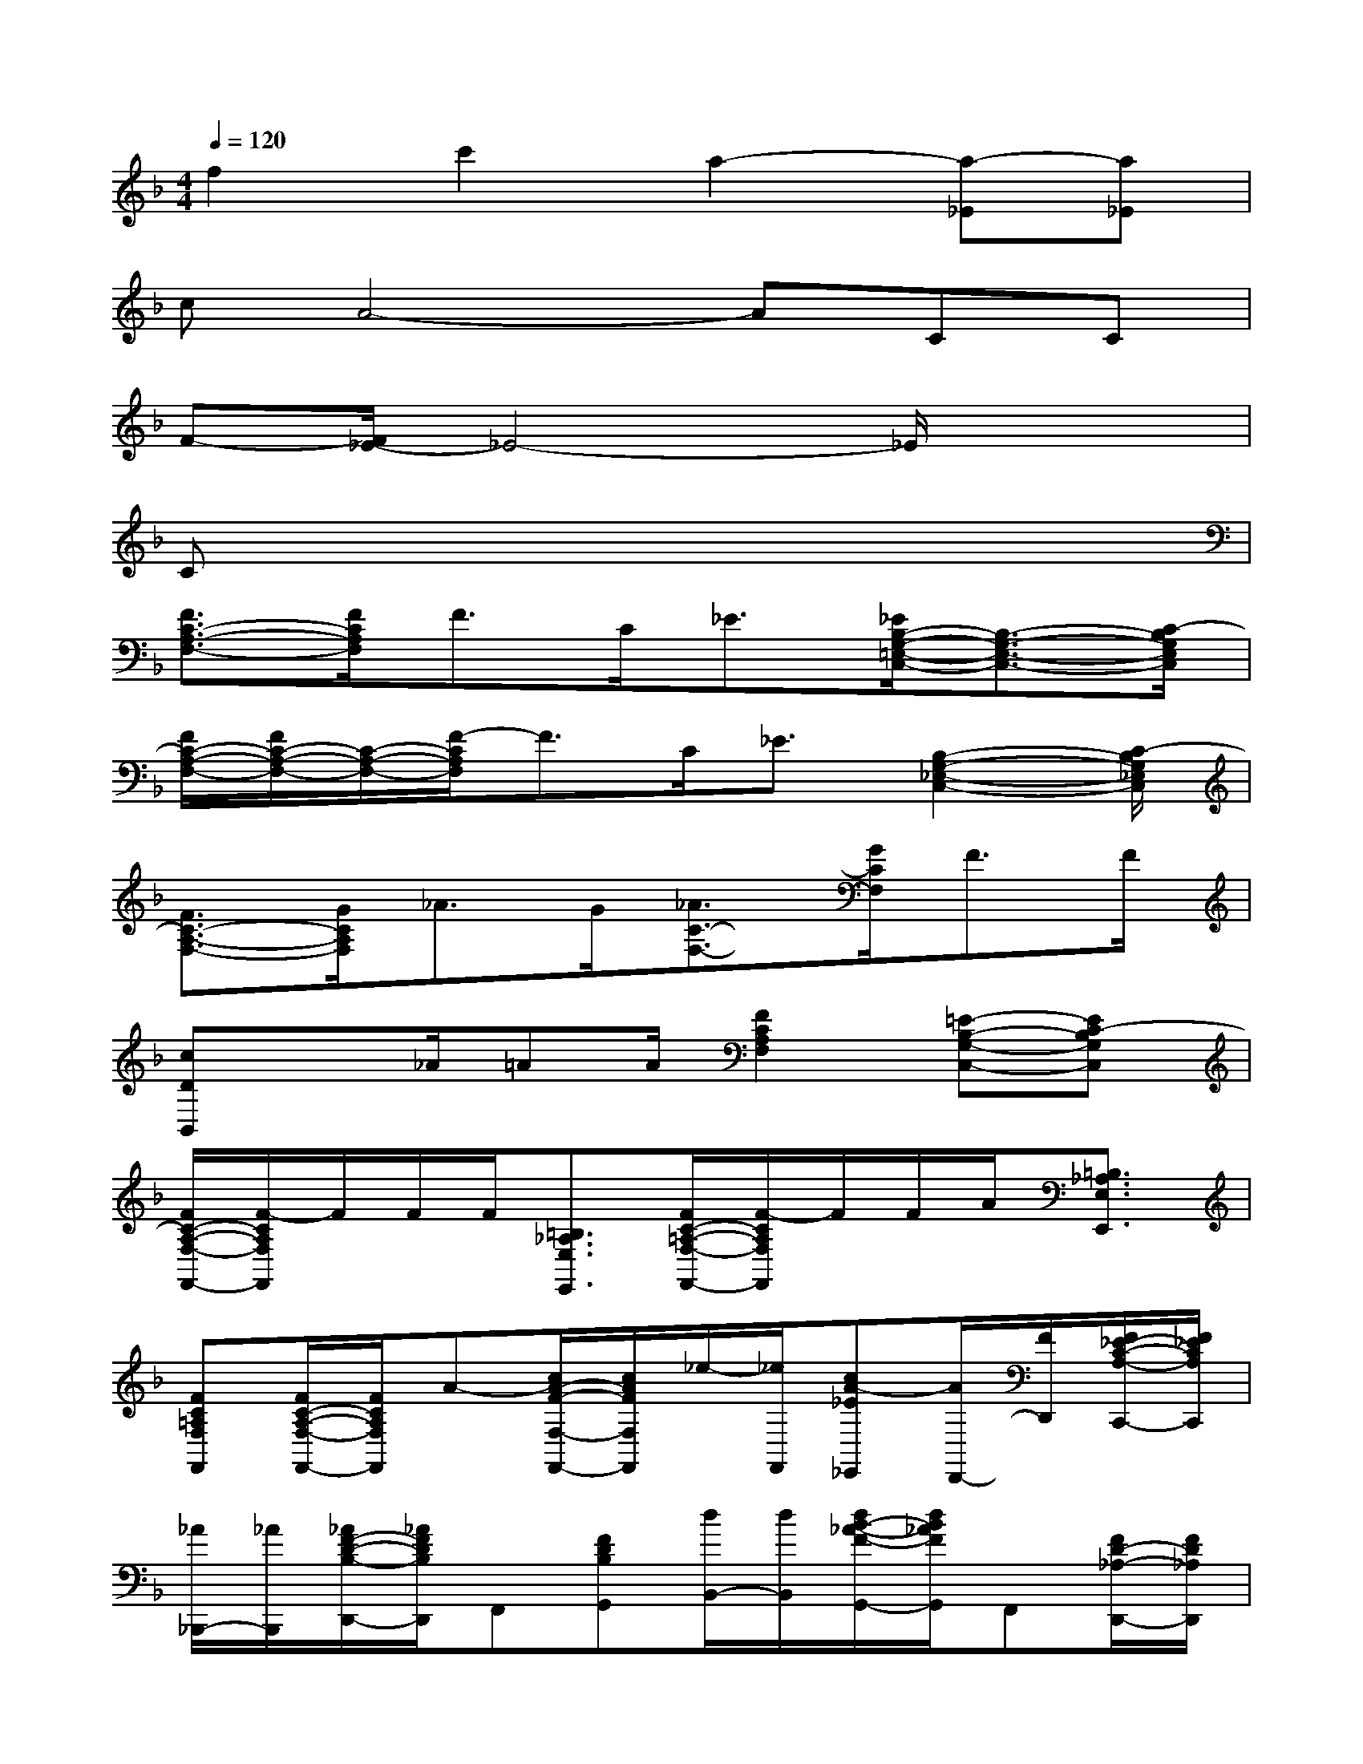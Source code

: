 X:1
T:
M:4/4
L:1/8
Q:1/4=120
K:F%1flats
V:1
f2c'2a2-[a-_E][a_E]|
cA4-ACC|
F-[F/2_E/2-]_E4-_E/2x2|
Cx6x|
[F3/2C3/2-A,3/2-F,3/2-][F/2C/2A,/2F,/2]F>C_E3/2[_E/2B,/2-G,/2-=E,/2-C,/2-][B,3/2-G,3/2-E,3/2-C,3/2-][C/2-B,/2G,/2E,/2C,/2]|
[F/2C/2-A,/2-F,/2-][F/2C/2-A,/2-F,/2-][C/2-A,/2-F,/2-][F/2-C/2A,/2F,/2]F3/2C<_E[B,2-G,2-_E,2-C,2-][C/2-B,/2G,/2_E,/2C,/2]|
[F3/2C3/2-A,3/2-F,3/2-][G/2C/2A,/2F,/2]_A>G[_A3/2C3/2-F,3/2-][G/2C/2F,/2]F>F|
[cDB,,]x_A/2=AA/2[F2C2A,2F,2][=E-B,-G,-C,-][EC-B,G,C,]|
[F/2C/2-A,/2-F,/2-F,,/2-][F/2-C/2A,/2F,/2F,,/2]F/2F/2F/2[=B,3/2_A,3/2E,3/2E,,3/2][F/2C/2-=A,/2-F,/2-F,,/2-][F/2-C/2A,/2F,/2F,,/2]F/2F/2A/2[=B,3/2_A,3/2E,3/2E,,3/2]|
[FC=A,F,F,,][F/2C/2-A,/2-F,/2-F,,/2-][F/2C/2A,/2F,/2F,,/2]A-[c/2A/2-F/2-F,/2-F,,/2-][c/2A/2F/2F,/2F,,/2]_e/2-[_e/2F,,/2][cA-_E_E,,][A/2D,,/2-][F/2D,,/2][F/2_E/2-C/2-A,/2-C,,/2-][F/2_E/2C/2A,/2C,,/2]|
[_A/2_B,,,/2-][_A/2B,,,/2][_A/2F/2-D/2-B,/2-D,,/2-][_A/2F/2D/2B,/2D,,/2]F,,[FDB,G,,][d/2B,,/2-][d/2B,,/2][d/2B/2-_A/2-F/2-G,,/2-][d/2B/2_A/2F/2G,,/2]F,,[F/2D/2-_A,/2-D,,/2-][F/2D/2_A,/2D,,/2]|
[=A/2F,,,/2-][A/2F,,,/2][A/2F/2-C/2-A,,,/2-][A/2F/2C/2A,,,/2]C,,[FCD,,][c/2F,,/2-][c/2F,,/2][c/2A/2-F/2-D,,/2-][c/2A/2F/2D,,/2]F,,[AFD,,]|
[c/2C,,/2-][c/2C,,/2][c/2B/2-G/2-=E/2-E,,/2-][c/2B/2G/2E/2E,,/2][c-G,,][cB-GEA,,][B/2B,,,/2-][B/2B,,,/2][B/2_A/2-F/2-D/2-D,,/2-][B/2_A/2F/2D/2D,,/2][B-F,,][B_AFDG,,]|
[cC,,][cBGEE,,][cG,,][c/2B/2-G/2-E/2-=A,,/2-][c/2B/2G/2E/2A,,/2][C/2C,,/2-][D/2C,,/2][E/2G,,/2-][F/2G,,/2]F,,/2[E,3/2E,,3/2]|
[F/2C/2-A,/2-F,/2-F,,/2-][F/2C/2A,/2F,/2F,,/2]FA/2[=B,3/2_A,3/2E,3/2E,,3/2][FC=A,F,F,,]F/2F/2F/2[=B,3/2_A,3/2E,3/2E,,3/2]|
[FC=A,F,F,,][F/2C/2-A,/2-F,/2-F,,/2-][F/2C/2A,/2F,/2F,,/2]A-[c/2A/2-F/2-F,/2-F,,/2-][c/2A/2F/2F,/2F,,/2]_e/2-[_e/2F,,/2][cA-_E_E,,][AD,,][=E/2_E/2-C/2-A,/2-C,,/2-][=E/2_E/2C/2A,/2C,,/2]
